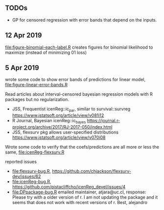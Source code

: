 ** TODOs

- GP for censored regression with error bands that depend on the
  inputs.

** 12 Apr 2019

[[file:figure-binomial-each-label.R]] creates figures for binomial
likelihood to maximize (instead of minimizing 01 loss)

[[file:figure-binomial-each-label-prob.png]]

[[file:figure-binomial-each-label.png]]

** 5 Apr 2019

wrote some code to show error bands of predictions for linear model,
[[file:figure-linear-error-bands.R]]

[[file:figure-linear-error-bands.png]]

[[file:figure-linear-error-bands-regression.png]]

Read articles about interval-censored bayesian regression models with
R packages but no regularization.
- JSS, Frequentist icenReg::ic_par, similar to survival::survreg https://www.jstatsoft.org/article/view/v081i12
- R Journal, Bayesian icenReg::ic_bayes https://journal.r-project.org/archive/2017/RJ-2017-050/index.html
- JSS, flexsurv pkg allows user-specified distributions
  https://www.jstatsoft.org/article/view/v070i08

Wrote some code to verify that the coefs/predictions are all more or
less the same, [[file:icenReg-flexsurv.R]]

reported issues 
- [[file:flexsurv-bug.R]], https://github.com/chjackson/flexsurv-dev/issues/62
- [[file:icenReg-bug.R]], https://github.com/pistacliffcho/icenReg_devel/issues/4
- [[file:DPpackage-bug.R]] emailed maintainer, atjara@uc.cl, response: Please try with a older version of r. I am not updating the package and it seems that does not work with recent versions of r. Best, alejandro
